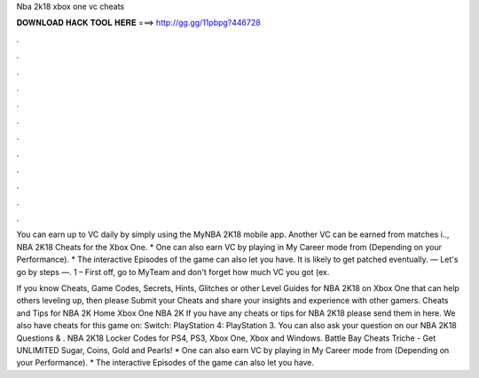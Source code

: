 Nba 2k18 xbox one vc cheats



𝐃𝐎𝐖𝐍𝐋𝐎𝐀𝐃 𝐇𝐀𝐂𝐊 𝐓𝐎𝐎𝐋 𝐇𝐄𝐑𝐄 ===> http://gg.gg/11pbpg?446728



.



.



.



.



.



.



.



.



.



.



.



.

You can earn up to VC daily by simply using the MyNBA 2K18 mobile app. Another VC can be earned from matches i.., NBA 2K18 Cheats for the Xbox One. * One can also earn VC by playing in My Career mode from (Depending on your Performance). * The interactive Episodes of the game can also let you have. It is likely to get patched eventually. — Let's go by steps —. 1 – First off, go to MyTeam and don't forget how much VC you got (ex.

If you know Cheats, Game Codes, Secrets, Hints, Glitches or other Level Guides for NBA 2K18 on Xbox One that can help others leveling up, then please Submit your Cheats and share your insights and experience with other gamers. Cheats and Tips for NBA 2K Home Xbox One NBA 2K If you have any cheats or tips for NBA 2K18 please send them in here. We also have cheats for this game on: Switch: PlayStation 4: PlayStation 3. You can also ask your question on our NBA 2K18 Questions & . NBA 2K18 Locker Codes for PS4, PS3, Xbox One, Xbox and Windows. Battle Bay Cheats Triche - Get UNLIMITED Sugar, Coins, Gold and Pearls! * One can also earn VC by playing in My Career mode from (Depending on your Performance). * The interactive Episodes of the game can also let you have.
